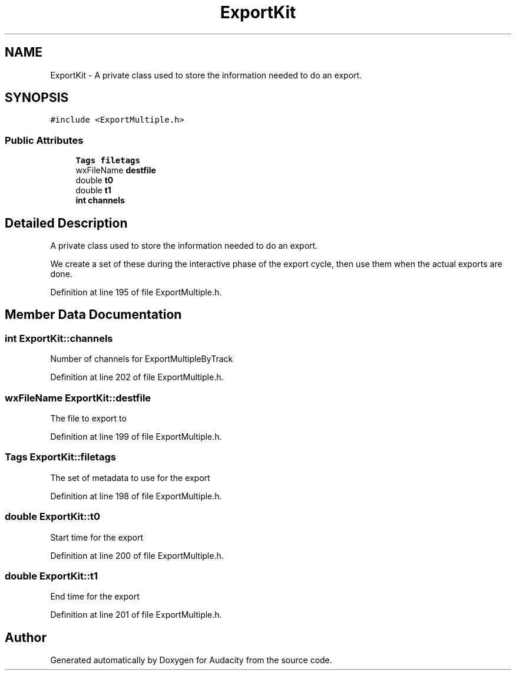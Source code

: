.TH "ExportKit" 3 "Thu Apr 28 2016" "Audacity" \" -*- nroff -*-
.ad l
.nh
.SH NAME
ExportKit \- A private class used to store the information needed to do an export\&.  

.SH SYNOPSIS
.br
.PP
.PP
\fC#include <ExportMultiple\&.h>\fP
.SS "Public Attributes"

.in +1c
.ti -1c
.RI "\fBTags\fP \fBfiletags\fP"
.br
.ti -1c
.RI "wxFileName \fBdestfile\fP"
.br
.ti -1c
.RI "double \fBt0\fP"
.br
.ti -1c
.RI "double \fBt1\fP"
.br
.ti -1c
.RI "\fBint\fP \fBchannels\fP"
.br
.in -1c
.SH "Detailed Description"
.PP 
A private class used to store the information needed to do an export\&. 

We create a set of these during the interactive phase of the export cycle, then use them when the actual exports are done\&. 
.PP
Definition at line 195 of file ExportMultiple\&.h\&.
.SH "Member Data Documentation"
.PP 
.SS "\fBint\fP ExportKit::channels"
Number of channels for ExportMultipleByTrack 
.PP
Definition at line 202 of file ExportMultiple\&.h\&.
.SS "wxFileName ExportKit::destfile"
The file to export to 
.PP
Definition at line 199 of file ExportMultiple\&.h\&.
.SS "\fBTags\fP ExportKit::filetags"
The set of metadata to use for the export 
.PP
Definition at line 198 of file ExportMultiple\&.h\&.
.SS "double ExportKit::t0"
Start time for the export 
.PP
Definition at line 200 of file ExportMultiple\&.h\&.
.SS "double ExportKit::t1"
End time for the export 
.PP
Definition at line 201 of file ExportMultiple\&.h\&.

.SH "Author"
.PP 
Generated automatically by Doxygen for Audacity from the source code\&.
